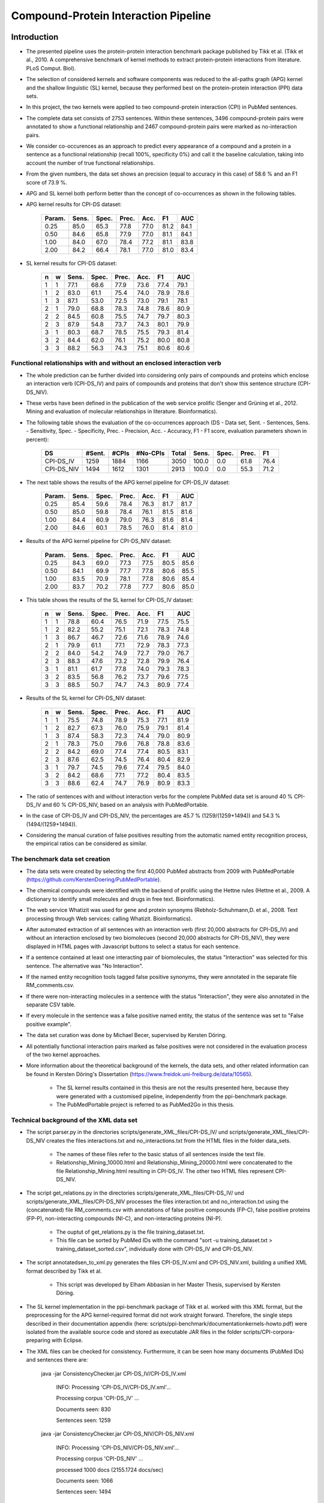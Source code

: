 Compound-Protein Interaction Pipeline
=====================================


Introduction
************

- The presented pipeline uses the protein-protein interaction benchmark package published by Tikk et al. (Tikk et al., 2010. A comprehensive benchmark of kernel methods to extract protein-protein interactions from literature. PLoS Comput. Biol).

- The selection of considered kernels and software components was reduced to the all-paths graph (APG) kernel and the shallow linguistic (SL) kernel, because they performed best on the protein-protein interaction (PPI) data sets.

- In this project, the two kernels were applied to two compound-protein interaction (CPI) in PubMed sentences.

- The complete data set consists of 2753 sentences. Within these sentences, 3496 compound-protein pairs were annotated to show a functional relationship and 2467 compound-protein pairs were marked as no-interaction pairs.

- We consider co-occurences as an approach to predict every appearance of a compound and a protein in a sentence as a functional relationship (recall 100%, specificity 0%) and call it the baseline calculation, taking into account the number of true functional relationships.

- From the given numbers, the data set shows an precision (equal to accuracy in this case) of 58.6 % and an F1 score of 73.9 %.

- APG and SL kernel both perform better than the concept of co-occurrences as shown in the following tables.

- APG kernel results for CPI-DS dataset:

    .. list-table::
        :widths: auto
        :header-rows: 1

        * - Param.
          - Sens.
          - Spec.
          - Prec.
          - Acc.
          - F1
          - AUC

        * - 0.25
          - 85.0
          - 65.3
          - 77.8
          - 77.0
          - 81.2
          - 84.1

        * - 0.50
          - 84.6
          - 65.8
          - 77.9
          - 77.0
          - 81.1
          - 84.1

        * - 1.00
          - 84.0
          - 67.0
          - 78.4
          - 77.2
          - 81.1
          - 83.8

        * - 2.00
          - 84.2
          - 66.4
          - 78.1
          - 77.0
          - 81.0
          - 83.4


- SL kernel results for CPI-DS dataset:

    .. list-table::
        :widths: auto
        :header-rows: 1

        * - n
          - w
          - Sens.
          - Spec.
          - Prec.
          - Acc.
          - F1
          - AUC

        * - 1
          - 1
          - 77.1
          - 68.6
          - 77.9
          - 73.6
          - 77.4
          - 79.1

        * - 1
          - 2
          - 83.0
          - 61.1
          - 75.4
          - 74.0
          - 78.9
          - 78.6

        * - 1
          - 3
          - 87.1
          - 53.0
          - 72.5
          - 73.0
          - 79.1
          - 78.1

        * - 2
          - 1
          - 79.0
          - 68.8
          - 78.3
          - 74.8
          - 78.6
          - 80.9

        * - 2
          - 2
          - 84.5
          - 60.8
          - 75.5
          - 74.7
          - 79.7
          - 80.3

        * - 2
          - 3
          - 87.9
          - 54.8
          - 73.7
          - 74.3
          - 80.1
          - 79.9

        * - 3
          - 1
          - 80.3
          - 68.7
          - 78.5
          - 75.5
          - 79.3
          - 81.4

        * - 3
          - 2
          - 84.4
          - 62.0
          - 76.1
          - 75.2
          - 80.0
          - 80.8

        * - 3
          - 3
          - 88.2
          - 56.3
          - 74.3
          - 75.1
          - 80.6
          - 80.6

Functional relationships with and without an enclosed interaction verb
######################################################################

- The whole prediction can be further divided into considering only pairs of compounds and proteins which enclose an interaction verb (CPI-DS_IV) and pairs of compounds and proteins that don't show this sentence structure (CPI-DS_NIV).

- These verbs have been defined in the publication of the web service prolific (Senger and Grüning et al., 2012. Mining and evaluation of molecular relationships in literature. Bioinformatics).

- The following table shows the evaluation of the co-occurrences approach (DS - Data set, Sent. - Sentences, Sens. - Sensitivity, Spec. - Specificity, Prec. - Precision, Acc. - Accuracy, F1 - F1 score, evaluation parameters shown in percent):

    .. list-table::
        :widths: auto
        :header-rows: 1

        * - DS
          - #Sent.
          - #CPIs
          - #No-CPIs
          - Total
          - Sens.
          - Spec.
          - Prec.
          - F1

        * - CPI-DS_IV
          - 1259
          - 1884
          - 1166
          - 3050
          - 100.0
          - 0.0
          - 61.8
          - 76.4

        * - CPI-DS_NIV
          - 1494
          - 1612
          - 1301
          - 2913
          - 100.0
          - 0.0
          - 55.3
          - 71.2


- The next table shows the results of the APG kernel pipeline for CPI-DS_IV dataset:

    .. list-table::
        :widths: auto
        :header-rows: 1

        * - Param.
          - Sens.
          - Spec.
          - Prec.
          - Acc.
          - F1
          - AUC

        * - 0.25
          - 85.4
          - 59.6
          - 78.4
          - 76.3
          - 81.7
          - 81.7

        * - 0.50
          - 85.0
          - 59.8
          - 78.4
          - 76.1
          - 81.5
          - 81.6

        * - 1.00
          - 84.4
          - 60.9
          - 79.0
          - 76.3
          - 81.6
          - 81.4

        * - 2.00
          - 84.6
          - 60.1
          - 78.5
          - 76.0
          - 81.4
          - 81.0

- Results of the APG kernel pipeline for CPI-DS_NIV dataset:

    .. list-table::
        :widths: auto
        :header-rows: 1

        * - Param.
          - Sens.
          - Spec.
          - Prec.
          - Acc.
          - F1
          - AUC

        * - 0.25
          - 84.3
          - 69.0
          - 77.3
          - 77.5
          - 80.5
          - 85.6

        * - 0.50
          - 84.1
          - 69.9
          - 77.7
          - 77.8
          - 80.6
          - 85.5

        * - 1.00
          - 83.5
          - 70.9
          - 78.1
          - 77.8
          - 80.6
          - 85.4

        * - 2.00
          - 83.7
          - 70.2
          - 77.8
          - 77.7
          - 80.6
          - 85.0


- This table shows the results of the SL kernel for CPI-DS_IV dataset:

    .. list-table::
        :widths: auto
        :header-rows: 1

        * - n
          - w
          - Sens.
          - Spec.
          - Prec.
          - Acc.
          - F1
          - AUC

        * - 1
          - 1
          - 78.8
          - 60.4
          - 76.5
          - 71.9
          - 77.5
          - 75.5

        * - 1
          - 2
          - 82.2
          - 55.2
          - 75.1
          - 72.1
          - 78.3
          - 74.8

        * - 1
          - 3
          - 86.7
          - 46.7
          - 72.6
          - 71.6
          - 78.9
          - 74.6

        * - 2
          - 1
          - 79.9
          - 61.1
          - 77.1
          - 72.9
          - 78.3
          - 77.3

        * - 2
          - 2
          - 84.0
          - 54.2
          - 74.9
          - 72.7
          - 79.0
          - 76.7

        * - 2
          - 3
          - 88.3
          - 47.6
          - 73.2
          - 72.8
          - 79.9
          - 76.4

        * - 3
          - 1
          - 81.1
          - 61.7
          - 77.8
          - 74.0
          - 79.3
          - 78.3

        * - 3
          - 2
          - 83.5
          - 56.8
          - 76.2
          - 73.7
          - 79.6
          - 77.5

        * - 3
          - 3
          - 88.5
          - 50.7
          - 74.7
          - 74.3
          - 80.9
          - 77.4




- Results of the SL kernel for CPI-DS_NIV dataset:

    .. list-table::
        :widths: auto
        :header-rows: 1

        * - n
          - w
          - Sens.
          - Spec.
          - Prec.
          - Acc.
          - F1
          - AUC

        * - 1
          - 1
          - 75.5
          - 74.8
          - 78.9
          - 75.3
          - 77.1
          - 81.9

        * - 1
          - 2
          - 82.7
          - 67.3
          - 76.0
          - 75.9
          - 79.1
          - 81.4

        * - 1
          - 3
          - 87.4
          - 58.3
          - 72.3
          - 74.4
          - 79.0
          - 80.9

        * - 2
          - 1
          - 78.3
          - 75.0
          - 79.6
          - 76.8
          - 78.8
          - 83.6

        * - 2
          - 2
          - 84.2
          - 69.0
          - 77.4
          - 77.4
          - 80.5
          - 83.1

        * - 2
          - 3
          - 87.6
          - 62.5
          - 74.5
          - 76.4
          - 80.4
          - 82.9

        * - 3
          - 1
          - 79.7
          - 74.5
          - 79.6
          - 77.4
          - 79.5
          - 84.0

        * - 3
          - 2
          - 84.2
          - 68.6
          - 77.1
          - 77.2
          - 80.4
          - 83.5

        * - 3
          - 3
          - 88.6
          - 62.4
          - 74.7
          - 76.9
          - 80.9
          - 83.3




- The ratio of sentences with and without interaction verbs for the complete PubMed data set is around 40 % CPI-DS_IV and 60 % CPI-DS_NIV, based on an analysis with PubMedPortable.

- In the case of CPI-DS_IV and CPI-DS_NIV, the percentages are 45.7 % (1259/(1259+1494)) and 54.3 % (1494/(1259+1494)).

- Considering the manual curation of false positives resulting from the automatic named entity recognition process, the empirical ratios can be considered as similar.

The benchmark data set creation
###############################

- The data sets were created by selecting the first 40,000 PubMed abstracts from 2009 with PubMedPortable (https://github.com/KerstenDoering/PubMedPortable).

- The chemical compounds were identified with the backend of prolific using the Hettne rules (Hettne et al., 2009. A dictionary to identify small molecules and drugs in free text. Bioinformatics).

- The web service Whatizit was used for gene and protein synonyms (Rebholz-Schuhmann,D. et al., 2008. Text processing through Web services: calling Whatizit. Bioinformatics).

- After automated extraction of all sentences with an interaction verb (first 20,000 abstracts for CPI-DS_IV) and without an interaction enclosed by two biomolecues (second 20,000 abstracts for CPI-DS_NIV), they were displayed in HTML pages with Javascript buttons to select a status for each sentence.

- If a sentence contained at least one interacting pair of biomolecules, the status "Interaction" was selected for this sentence. The alternative was "No Interaction".

- If the named entity recognition tools tagged false positive synonyms, they were annotated in the separate file RM_comments.csv.

- If there were non-interacting molecules in a sentence with the status "Interaction", they were also annotated in the separate CSV table.

- If every molecule in the sentence was a false positive named entity, the status of the sentence was set to "False positive example".

- The data set curation was done by Michael Becer, supervised by Kersten Döring.

- All potentially functional interaction pairs marked as false positives were not considered in the evaluation process of the two kernel approaches.

- More information about the theoretical background of the kernels, the data sets, and other related information can be found in Kersten Döring's Dissertation (https://www.freidok.uni-freiburg.de/data/10565).

    - The SL kernel results contained in this thesis are not the results presented here, because they were generated with a customised pipeline, independently from the ppi-benchmark package.

    - The PubMedPortable project is referred to as PubMed2Go in this thesis.

Technical background of the XML data set
########################################

- The script parser.py in the directories scripts/generate_XML_files/CPI-DS_IV/ und scripts/generate_XML_files/CPI-DS_NIV creates the files interactions.txt and no_interactions.txt from the HTML files in the folder data_sets. 

    - The names of these files refer to the basic status of all sentences inside the text file.

    - Relationship_Mining_10000.html and Relationship_Mining_20000.html were concatenated to the file Relationship_Mining.html resulting in CPI-DS_IV. The other two HTML files represent CPI-DS_NIV.

- The script get_relations.py in the directories scripts/generate_XML_files/CPI-DS_IV/ und scripts/generate_XML_files/CPI-DS_NIV processes the files interaction.txt and no_interaction.txt using the (concatenated) file RM_comments.csv with annotations of false positive compounds (FP-C), false positive proteins (FP-P), non-interacting compounds (NI-C), and non-interacting proteins (NI-P).

    - The ouptut of get_relations.py is the file training_dataset.txt.

    - This file can be sorted by PubMed IDs with the command "sort -u training_dataset.txt > training_dataset_sorted.csv", individually done with CPI-DS_IV and CPI-DS_NIV.

- The script annotatedsen_to_xml.py generates the files CPI-DS_IV.xml and CPI-DS_NIV.xml, building a unified XML format described by Tikk et al.

    - This script was developed by Elham Abbasian in her Master Thesis, supervised by Kersten Döring.

- The SL kernel implementation in the ppi-benchmark package of Tikk et al. worked with this XML format, but the preprocessing for the APG kernel-required format did not work straight forward. Therefore, the single steps described in their documentation appendix (here: scripts/ppi-benchmark/documentationkernels-howto.pdf) were isolated from the available source code and stored as executable JAR files in the folder scripts/CPI-corpora-preparing with Eclipse.

- The XML files can be checked for consistency. Furthermore, it can be seen how many documents (PubMed IDs) and sentences there are:

    java -jar ConsistencyChecker.jar CPI-DS_IV/CPI-DS_IV.xml 

        INFO: Processing 'CPI-DS_IV/CPI-DS_IV.xml'...

        Processing corpus 'CPI-DS_IV' ...

        Documents seen: 830

        Sentences seen: 1259


    java -jar ConsistencyChecker.jar CPI-DS_NIV/CPI-DS_NIV.xml 

        INFO: Processing 'CPI-DS_NIV/CPI-DS_NIV.xml'...

        Processing corpus 'CPI-DS_NIV' ...

        processed 1000 docs (2155.1724 docs/sec)

        Documents seen: 1066

        Sentences seen: 1494


    java -jar ConsistencyChecker.jar DS_40/DS-40.xml 

        INFO: Processing 'DS_test_case_40_sentences/DS-40.xml'...

        Processing corpus 'DS-40' ...

        Documents seen: 26

        Sentences seen: 40


Technical Requirements for running APG and SL Kernel Pipeline
*************************************************************

- Many of the following steps are described similarly in the original ppi-benchmark documentation (scripts/ppi-benchmark/documentationkernels-howto.pdf).


Required Installation Packages
##############################

- The operating system for the CPI-pipeline was Ubuntu 14.04 LTS and the whole pipeline was tested with Ubuntu 16.04 LTS & Ubuntu 18.04 LTS.

- All packages can be installed with "apt-get install", Synaptic Package Manager, or the new Ubuntu Software Center.

- List of packages:

    - Python 2.7

    - postgresql (here: version 9.3, used to store evaluation results)

    - libxml-perl (here: version 0.08, used for the generation of cross-validation splits)

    - python-lxml

    - python-numpy

    - default-jdk (Java 7 or 8, used for the execution of JAR files)

    - python-nltk

    - python-pip

    - pip install bllipparser (python bindings for the BLLIP natural language parser)


PostgreSQL Configuration
########################

- Set your own user to be a PostgreSLQ superuser after installation of the default package "postgresql".

    - Follow the instructions here:

        https://github.com/KerstenDoering/PubMedPortable/blob/master/documentation/quick_install.rst#creation-of-postgresql-superuser

- Type in the following commands to create a new user "ppi".

    - sudo useradd ppi -s /bin/false

    - sudo passwd ppi

    - sudo su -c "psql" postgres

        - CREATE USER ppi WITH PASSWORD 'ppi';

        - CREATE DATABASE ppi;

        - GRANT ALL PRIVILEGES ON DATABASE ppi TO ppi;

        - CREATE LANGUAGE plpgsql;

        - \\q

- If you do not want to insert your password everytime to connect to a PostgreSQL database, use these commands (recommended):

    - touch ~/.pgpass

    - chmod 600 ~/.pgpass

    - cat >> ~/.pgpass <<EOF

        - localhost:\*:ppi:ppi:ppi

        - EOF

- Create the tables which are needed for uploading the results. Change into scripts/ppi-benchmark/Database and execute the following command:

    - psql -h localhost -d ppi -U ppi -f init-ppiCV.sql 


How to run the Kernel Pipelines
*******************************

- This section describes how to use run the APG and SL kernel with the combined data set (CPI-DS), CPI-DS_IV, and CPI-DS_NIV in different modes:

    - CV: 10x-cross-validation

    - PR: prediction, based on the trained model of the combined data set (CPI-DS) 

    - XX: cross-corpus training and prediction on user-specific data sets

- Furthermore, it contains a short paragraph about how to use these models.

APG Kernel pipeline
###################

- These are the 3 main commands:
 
    - CV: make experiment Kernel=APG expTyp=CV InputFile=CPI-DS.xml Processors=4
 
    - PR: make experiment Kernel=APG expTyp=PR InputFile=CPI-DS.xml Processors=4
 
    - XX: make experiment Kernel=APG expTyp=XX TrainFile=train.xml TestFile=test.xml Processors=4

- You can use the test data set DS-40.xml with 40 sentences to check whether your pipeline works. 

- While the complete CPI-DS_IV pipeline runs around 3:15 h, the test case takes only a few minutes on a notebook with an Intel Core i5-3570 (4x 3.40GHz).

- To use this test data set, go to your (new) working directory into "scripts" and run one of the given make commands with a data set from the folder "scripts/generate_XML_files/DS", e.g.:

    - make experiment Kernel=APG expTyp=PR InputFile=annotate_res.xml Processors=4

- The make command also uploads the results to the PostgreSQL database. 

- You can clean your APG workspace after a calculation is finished:

    - make clean-APG

- Or you can clean the whole workspace:

    - make clean-all

- Elham Abbasian was involved in creating the shell script for this pipeline as part of her Master Thesis, supervised by Kersten Döring.

- Ammar Qaseem updated and completely refined the first version of this pipeline to be used in three modes (cross-validation, prediction, cross-corpus) with only one script APG_Pipeline.sh.

- The threshold for a positive or negative prediction is optimized for the highest F1 score and stored in the SQL database.

- In "scripts/ppi-benchmark/Experiments/APG/PR/predict/CPI-DS/train0000/predict1.out", you will find the test predictions with the original class in the second column and the complete sentence identifier in the first column (for the lambda value 1).

- In "scripts/ppi-benchmark/Experiments/APG/PR/predict/CPI-DS/train0000/threshold1.out", you will find the train predictions (self-prediction) for the F1 score optimization with the original class in the second column and the complete sentence identifier in the first column (for the lambda value 1).

- The file scripts/ppi-benchmark/Experiments/APG/PR/output.sql contains all prediction values (0 for false, and 1 for true, and the prediction value itself).

SL Kernel pipeline
##################

- These are the 3 main commands:
 
    - CV: make experiment Kernel=SL expTyp=CV InputFile=CPI-DS.xml Processors=4
 
    - PR: make experiment Kernel=SL expTyp=PR InputFile=CPI-DS.xml Processors=4
 
    - XX: make experiment Kernel=SL expTyp=XX TrainFile=train.xml TestFile=test.xml Processors=4

- You can clean your SL workspace after a calculation is finished:

    - make clean-SL

- Or you can clean the whole workspace:

    - make clean-all

- The input files need to be located in "scripts/generate_XML_files/DS".

- Ammar Qaseem updated and completely refined the first version of this pipeline to be used in three modes (cross-validation, prediction, cross-corpus) with only one script SL_Pipeline.sh.

- Michael Becer was involved in developing a previous version of an independently customized pipeline using the SL kernel as part of his Bachelor Thesis, supervised by Kersten Döring.

- Kevin Selm wrote a bugfix for the jSRE software, because it was not possible to use different parameter selections of n and w. 

    - Original software link: 

        - https://hlt-nlp.fbk.eu/technologies/jsre

- The ppi-benchmark pipeline was changed to make use of the JAR file scripts/ppi-benchmark/Kernels/jsre/source/dist/runTrain.jar, which was exported from a newly created Eclipse project with the source code of the original software and the debugged code of Kevin Selm.

    - You can find these files in the folder scripts/jSRE_debug.

- The complete CPI-DS_IV pipeline runs in around 0:14 h with an Intel Core i5-3570 (4x 3.40GHz).

- The threshold for a positive or negative prediction is zero and stored in the SQL database.


- In "scripts/ppi-benchmark/Experiments/SL/PR/predict/CPI-DS/train0000/predictn=3w=1.out", you will find the predictions with the original class in the second column and the complete sentence identifier in the first column (for n=3 and w=1).

- The file scripts/ppi-benchmark/Experiments/SL/PR/output.sql contains all prediction values (0 for false, and 1 for true, and the prediction value itself).

Data set evaluation
###################

- The folder results/summary/*<nameOfKernel>*/*<nameOfDataset>*/output/ contains scripts to evaluate the results (numbers shown in the tables in the section "Introduction").

- If you want to repeat the evaluation procedure, execute the following steps:

    - Remove all files in the folder output, except average.py and header.py and then run:

    - ./get_results.sh


- *nameOfKernel* is the name of the kernel (SL or APG) and *nameOfDataset* is the name of the dataset(CPI-DS, CPI-DS_IV, or CPI-DS_NIV) .


- Check the files CPI-DS_average_header.csv, CPI-DS_IV_average_header.csv, and CPI-DS_NIV_average_header.csv. They exist as a backup in the folder results/summary/*<nameOfKernel>*/*<nameOfDataset>*/final/ and the selected SQL results are stored as a backup in the folder results/summary/*<nameOfKernel>*/*<nameOfDataset>*/backup_original.


Usage of Created Models
#######################

- If you want to use the models created with any data set, use the XX mode. If you want to use our representative model of PubMed, run the PR mode.

- You can use PubMedPortable with its named entity recognition interfaces to prepare sentences with highlighted compounds and proteins.

- The basic input for the script annotatedsen_to_xml.py (training_dataset_sorted.csv) can be created by generating a tab-separated format which contains the following columns:

    - PubMed ID

    - Sentence with XML tags for all named entities

    - As many more columns as there are pairs of related entities

        - Format of each pair: <entity>__<entity>__<interaction>

- This format will automatically be generated with the following example command in the folder "scripts/annotate_entities" (further explanations in the "scripts/annotate_entities/how_to" file):

    - make annotate InputFile=pmid_example/pmid_example OutputFile=annotate_res.txt Processors=2

- You will need to configure python-nltk to download the punkt tokenizer before:

    - cd ~

    - mkdir nltk_data

    - ipython

    - import nltk

    - nltk.download_shell()

    - d

    - punkt

    - q

- The example output of this file, converted to an XML file (with the script annotatedsen_to_xml.py as described in the section "Technical background of the XML data set"), is "scripts/generate_XML_files/DS/annotate_res.xml".

- Considering the output of such an experiment, all positively predicted pairs of entities can be used for an ongoing analysis, e.g. in the process of filtering out interaction partners from large-scale corpora.

- If you want to run your own models in the PR mode, you need to copy files from your XX run to specific directories.

- In the case of the SL kernel, you need to copy the .model file from "scripts/ppi-benchmark/Experiments/SL/XX/trained/DS/train0" to "scripts/training_model/SL_PR_training/trained_model/DS/train0".

- In the case of the APG kernel, there are more steps:

    - Copy your .model file from "scripts/ppi-benchmark/Experiments/APG/XX/trained/DS/train0" to "scripts/training_model/APG_PR_training/trained_model/DS/train0".

    - Copy "scripts/ppi-benchmark/Experiments/APG/XX/corpus/DS/train0.txt.gz" to "scripts/training_model/APG_PR_training/corpus_train0.txt.gz".

    - Copy "scripts/ppi-benchmark/Experiments/APG/XX/dictionary/DS/train0.txt.gz" to "scripts/training_model/APG_PR_training/dict_train0.txt.gz".

    - Copy "scripts/ppi-benchmark/Experiments/APG/XX/linearized/DS/train0.txt.gz" to "scripts/training_model/APG_PR_training/linearized_train0.txt.gz".

    - Copy "scripts/ppi-benchmark/Experiments/APG/XX/normalized/DS/train0.txt.gz" to "scripts/training_model/APG_PR_training/normalized_train0.txt.gz".

- Running both kernels in PR mode, one after the other, will generate the files "scripts/ppi-benchmark/Experiments/SL/PR/output.sl.xml" and "scripts/ppi-benchmark/Experiments/APG/PR/output.apg.xml".

- Analogously, the same happens in the XX mode.

- These files will have the same content as the input xml file, e.g. annotate_res.xml, except that each positively predicted compound-protein pair will be annotated with 'interaction="True"'.

- All compound-protein pairs which were predicted as non-functional relationships will keep their default annotation 'interaction="False"'.

- The comparison of the predictions of both kernels (output.sl.xml and output.apg.xml) can be used to make a jury decision, resulting in a high confidence for identical outputs.



Large-scale dataset application
********************************

The kernels have been successfully applied to all PubMed titles and abstracts that were published before 2018. The full output (in xml format) of applying the two kernels (SL and APG) and the output of combine them by applying the jury decision rule: only those relations were classified as functional when both kernels predicted a functional relation, all these output documents can be found `here <ftp://132.230.56.164/CPI/>`_.


Contact
*******

- Please, write an e-mail, if you have questions, feedback, improvements, or new ideas:

    - kersten.doering@gmail.com

    - ammar.qaseem@pharmazie.uni-freiburg.de

- If you are interested in related projects, visit our working group's homepage:

    - http://www.pharmbioinf.uni-freiburg.de/


License
#######

- The CPI-Pipeline project is published with an ISC license given in "license.txt".
